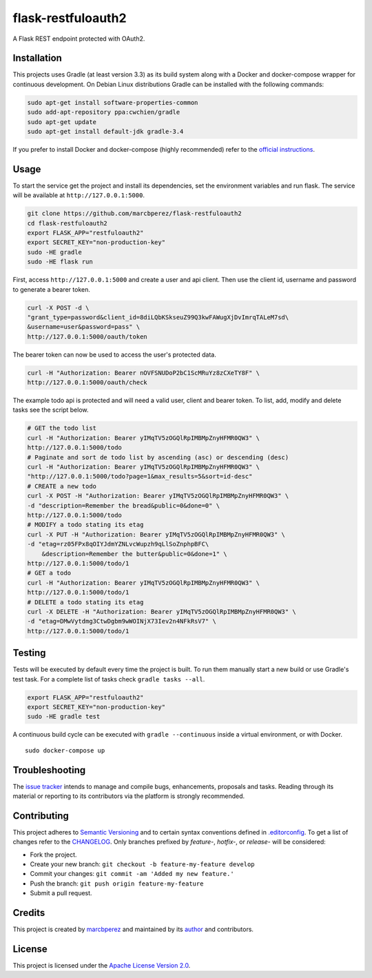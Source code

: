 flask-restfuloauth2
===================

A Flask REST endpoint protected with OAuth2.

Installation
------------

This projects uses Gradle (at least version 3.3) as its build system
along with a Docker and docker-compose wrapper for continuous
development. On Debian Linux distributions Gradle can be installed with
the following commands:

.. code:: bash

    sudo apt-get install software-properties-common
    sudo add-apt-repository ppa:cwchien/gradle
    sudo apt-get update
    sudo apt-get install default-jdk gradle-3.4

If you prefer to install Docker and docker-compose (highly recommended)
refer to the `official
instructions <https://docs.docker.com/compose/install/>`__.

Usage
-----

To start the service get the project and install its dependencies, set
the environment variables and run flask. The service will be available
at ``http://127.0.0.1:5000``.

.. code:: bash

    git clone https://github.com/marcbperez/flask-restfuloauth2
    cd flask-restfuloauth2
    export FLASK_APP="restfuloauth2"
    export SECRET_KEY="non-production-key"
    sudo -HE gradle
    sudo -HE flask run

First, access ``http://127.0.0.1:5000`` and create a user and api
client. Then use the client id, username and password to generate a
bearer token.

.. code:: bash

    curl -X POST -d \
    "grant_type=password&client_id=8diLQbKSkseuZ99Q3kwFAWugXjDvImrqTALeM7sd\
    &username=user&password=pass" \
    http://127.0.0.1:5000/oauth/token

The bearer token can now be used to access the user's protected data.

.. code:: bash

    curl -H "Authorization: Bearer nOVFSNUDoP2bC1ScMRuYz8zCXeTY8F" \
    http://127.0.0.1:5000/oauth/check

The example todo api is protected and will need a valid user, client and
bearer token. To list, add, modify and delete tasks see the script
below.

.. code:: bash

    # GET the todo list
    curl -H "Authorization: Bearer yIMqTV5zOGQlRpIMBMpZnyHFMR0QW3" \
    http://127.0.0.1:5000/todo
    # Paginate and sort de todo list by ascending (asc) or descending (desc)
    curl -H "Authorization: Bearer yIMqTV5zOGQlRpIMBMpZnyHFMR0QW3" \
    "http://127.0.0.1:5000/todo?page=1&max_results=5&sort=id-desc"
    # CREATE a new todo
    curl -X POST -H "Authorization: Bearer yIMqTV5zOGQlRpIMBMpZnyHFMR0QW3" \
    -d "description=Remember the bread&public=0&done=0" \
    http://127.0.0.1:5000/todo
    # MODIFY a todo stating its etag
    curl -X PUT -H "Authorization: Bearer yIMqTV5zOGQlRpIMBMpZnyHFMR0QW3" \
    -d "etag=rz05FPx8qOIYJdmYZNLvcWupzh9qLlSoZnphpBFC\
        &description=Remember the butter&public=0&done=1" \
    http://127.0.0.1:5000/todo/1
    # GET a todo
    curl -H "Authorization: Bearer yIMqTV5zOGQlRpIMBMpZnyHFMR0QW3" \
    http://127.0.0.1:5000/todo/1
    # DELETE a todo stating its etag
    curl -X DELETE -H "Authorization: Bearer yIMqTV5zOGQlRpIMBMpZnyHFMR0QW3" \
    -d "etag=DMwVytdmg3CtwDgbm9wWOINjX73Iev2n4NFkRsV7" \
    http://127.0.0.1:5000/todo/1

Testing
-------

Tests will be executed by default every time the project is built. To
run them manually start a new build or use Gradle's test task. For a
complete list of tasks check ``gradle tasks --all``.

.. code:: bash

    export FLASK_APP="restfuloauth2"
    export SECRET_KEY="non-production-key"
    sudo -HE gradle test

A continuous build cycle can be executed with ``gradle --continuous``
inside a virtual environment, or with Docker.

::

    sudo docker-compose up

Troubleshooting
---------------

The `issue
tracker <https://github.com/marcbperez/flask-restfuloauth2/issues>`__ intends
to manage and compile bugs, enhancements, proposals and tasks. Reading
through its material or reporting to its contributors via the platform
is strongly recommended.

Contributing
------------

This project adheres to `Semantic Versioning <http://semver.org>`__ and
to certain syntax conventions defined in
`.editorconfig <.editorconfig>`__. To get a list of changes refer to the
`CHANGELOG <CHANGELOG.md>`__. Only branches prefixed by *feature-*,
*hotfix-*, or *release-* will be considered:

-  Fork the project.
-  Create your new branch:
   ``git checkout -b feature-my-feature develop``
-  Commit your changes: ``git commit -am 'Added my new feature.'``
-  Push the branch: ``git push origin feature-my-feature``
-  Submit a pull request.

Credits
-------

This project is created by `marcbperez <https://marcbperez.github.io>`__ and
maintained by its `author <https://marcbperez.github.io>`__ and contributors.

License
-------

This project is licensed under the `Apache License Version
2.0 <LICENSE>`__.
